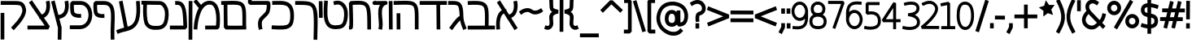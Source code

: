 SplineFontDB: 3.0
FontName: Tnua-Libre
FullName: Tnua-Libre
FamilyName: Tnua-Libre
Weight: Regular
Copyright: Copyright (C) 1999, 2000, 2004 Elad M. Mizrahi \n<elamizrahi@gmail.com>\n\nThis font is free software; you can redistribute it and/or modify\nit under the terms of the GNU General Public License as published by\nthe Free Software Foundation; either version 2 of the License, or\n(at your option) any later version.\n\nThis font is distributed in the hope that it will be useful,\nbut WITHOUT ANY WARRANTY; without even the implied warranty of\nMERCHANTABILITY or FITNESS FOR A PARTICULAR PURPOSE.  See the\nGNU General Public License for more details.\n\nYou should have received a copy of the GNU General Public License\nalong with this font; if not, write to the Free Software\nFoundation, Inc., 675 Mass Ave, Cambridge, MA 02139, USA.\n\nAs a special exception, if you create a document which uses\nthis font, and embed this font or unaltered portions of this font into\nthe document, this font does not by itself cause the resulting\ndocument to be covered by the GNU General Public License.  This\nexception does not however invalidate any other reasons why the\ndocument might be covered by the GNU General Public License.  If you\nmodify this font, you may extend this exception to your version of the\nfont, but you are not obligated to do so. If you do not wish to do so,\ndelete this exception statement from your version.
Version: 
ItalicAngle: 0
UnderlinePosition: 0
UnderlineWidth: 0
Ascent: 819
Descent: 205
LayerCount: 2
Layer: 0 0 "Back"  1
Layer: 1 0 "Fore"  0
XUID: [1021 309 482425844 5307937]
FSType: 8
OS2Version: 0
OS2_WeightWidthSlopeOnly: 0
OS2_UseTypoMetrics: 0
CreationTime: 1305981469
ModificationTime: 1305985170
PfmFamily: 33
TTFWeight: 400
TTFWidth: 5
LineGap: 92
VLineGap: 92
OS2TypoAscent: 0
OS2TypoAOffset: 1
OS2TypoDescent: 0
OS2TypoDOffset: 1
OS2TypoLinegap: 92
OS2WinAscent: 0
OS2WinAOffset: 1
OS2WinDescent: 0
OS2WinDOffset: 1
HheadAscent: 0
HheadAOffset: 1
HheadDescent: 0
HheadDOffset: 1
OS2Vendor: 'PfEd'
MarkAttachClasses: 1
DEI: 91125
LangName: 1033 "" "" "" "" "" "" "" "" "" "" "" "" "" "Copyright (C) 1999, 2000, 2004 Elad M. Mizrahi +AAoA<elamizrahi@gmail.com>+AAoACgAA-This font is free software; you can redistribute it and/or modify+AAoA-it under the terms of the GNU General Public License as published by+AAoA-the Free Software Foundation; either version 2 of the License, or+AAoA(at your option) any later version.+AAoACgAA-This font is distributed in the hope that it will be useful,+AAoA-but WITHOUT ANY WARRANTY; without even the implied warranty of+AAoA-MERCHANTABILITY or FITNESS FOR A PARTICULAR PURPOSE.  See the+AAoA-GNU General Public License for more details.+AAoACgAA-You should have received a copy of the GNU General Public License+AAoA-along with this font; if not, write to the Free Software+AAoA-Foundation, Inc., 675 Mass Ave, Cambridge, MA 02139, USA.+AAoACgAA-As a special exception, if you create a document which uses+AAoA-this font, and embed this font or unaltered portions of this font into+AAoA-the document, this font does not by itself cause the resulting+AAoA-document to be covered by the GNU General Public License.  This+AAoA-exception does not however invalidate any other reasons why the+AAoA-document might be covered by the GNU General Public License.  If you+AAoA-modify this font, you may extend this exception to your version of the+AAoA-font, but you are not obligated to do so. If you do not wish to do so,+AAoA-delete this exception statement from your version." "http://www.gnu.org/licenses/gpl.txt" 
Encoding: iso8859-8
UnicodeInterp: none
NameList: Adobe Glyph List
DisplaySize: -24
AntiAlias: 1
FitToEm: 1
WidthSeparation: 40
WinInfo: 0 50 22
TeXData: 1 0 0 40960 20480 13653 0 1048576 13653 783286 444596 497025 792723 393216 433062 380633 303038 157286 324010 404750 52429 2506097 1059062 262144
BeginChars: 256 69

StartChar: .notdef
Encoding: 0 0 0
Width: 1040
VWidth: 90
Flags: W
LayerCount: 2
Fore
SplineSet
20 0 m 0
 1020 0 l 0
 1020 1024 l 0
 20 1024 l 0
 20 0 l 0
EndSplineSet
Validated: 9
EndChar

StartChar: glyph 1
Encoding: 224 1488 1
Width: 718
VWidth: 90
Flags: W
VStem: 23.4951 116.609<-81.1443 253.068>
LayerCount: 2
Fore
SplineSet
140.104 835.389 m 0
 42.9287 768.496 l 0
 74.5127 718.012 l 0
 199.625 521.121 l 0
 176.681 508.033 151.469 489.384 127.962 461.803 c 0
 58.8838 380.773 5.59473 232.607 23.4951 -29.1621 c 0
 27.1367 -88.4814 l 0
 143.75 -80.9082 l 0
 140.104 -20.3262 l 0
 123.576 221.511 172.929 331.187 215.417 381.026 c 0
 233.653 402.421 250.25 412.504 264.002 418.891 c 0
 353.894 277.532 l 0
 358.751 248.504 l 0
 372.109 251.028 l 0
 567.677 -58.1904 l 0
 600.473 -108.676 l 0
 697.645 -41.7832 l 0
 664.853 8.70117 l 0
 493.58 278.795 l 0
 542.071 299.466 581.223 331.117 610.186 367.143 c 0
 653.12 420.529 674.584 483.173 685.505 541.315 c 0
 707.344 657.601 687.935 762.187 687.935 762.187 c 0
 677 822.768 l 0
 562.815 800.05 l 0
 572.54 740.73 l 0
 572.54 740.73 586.831 653.07 570.106 564.033 c 0
 561.75 519.516 546.369 476.539 520.307 444.133 c 0
 498.635 417.184 470.256 395.68 426.775 383.551 c 0
 344.174 512.286 l 0
 342.962 552.675 l 0
 319.883 551.414 l 0
 171.688 784.906 l 0
 140.104 835.389 l 0
EndSplineSet
Validated: 524841
EndChar

StartChar: glyph 2
Encoding: 225 1489 2
Width: 900
VWidth: 90
Flags: W
HStem: 691.509 123.687<83.165 375.829>
VStem: 561.751 116.61<406.27 580.901>
LayerCount: 2
Fore
SplineSet
183.983 815.195 m 0
 151.049 814.789 115.83 814.115 78.3047 812.671 c 0
 20 810.146 l 0
 24.8604 688.983 l 0
 83.165 691.509 l 0
 231.214 697.207 337.625 696.822 407.482 683.936 c 0
 477.349 671.049 504.272 652.252 525.314 615.781 c 0
 546.35 579.312 559.541 511.612 562.966 406.27 c 0
 565.981 313.688 563.661 187.643 561.751 35.207 c 0
 79.5205 33.9463 l 0
 21.2188 33.9463 l 0
 22.4229 -87.2168 l 0
 80.7314 -87.2168 l 0
 622.486 -85.9531 l 0
 675.936 -85.9531 l 0
 675.936 -84.6924 l 0
 821.695 -84.6924 l 0
 880.004 -84.6924 l 0
 878.781 36.4707 l 0
 820.48 36.4707 l 0
 678.361 36.4707 l 0
 680.31 186.917 682.764 313.16 679.573 411.32 c 0
 675.924 523.669 665.959 608.582 626.128 677.628 c 0
 586.297 746.673 514.952 786.338 426.919 802.576 c 0
 382.894 810.696 333.773 814.092 276.295 815.198 c 0
 247.555 815.751 216.91 815.605 183.983 815.195 c 0
EndSplineSet
Validated: 524841
EndChar

StartChar: glyph 3
Encoding: 226 1490 3
Width: 623
VWidth: 90
Flags: W
HStem: 690.248 121.162<253.22 309.928>
VStem: 381.973 117.825<325.642 567.483>
LayerCount: 2
Fore
SplineSet
78.3018 812.671 m 0
 20 811.41 l 0
 21.2119 690.248 l 0
 79.5195 691.508 l 0
 155.073 692.556 212.925 692.471 253.22 686.46 c 0
 293.512 680.448 313.02 670.41 327.317 654.906 c 0
 354.732 625.168 374.839 532.308 381.973 338.114 c 0
 370.467 333.011 358.795 325.538 346.751 316.658 c 0
 295.347 278.777 222.104 198.972 88.0215 11.2256 c 0
 52.793 -36.7344 l 0
 146.327 -108.676 l 0
 181.553 -60.7139 l 0
 296.703 100.519 361.555 167.691 396.55 198.02 c 0
 409.498 131.104 432.892 54.7754 473.081 -46.8311 c 0
 494.938 -103.626 l 0
 603.049 -56.9287 l 0
 581.182 -1.39551 l 0
 535.854 113.213 514.98 186.333 505.877 249.767 c 0
 502.434 273.716 500.475 296.283 499.798 319.183 c 0
 493.429 535.541 484.945 659.41 411.127 739.469 c 0
 374.222 779.498 324.458 798.271 270.22 806.36 c 0
 215.984 814.451 154.523 813.728 78.3018 812.671 c 0
EndSplineSet
Validated: 524841
EndChar

StartChar: glyph 4
Encoding: 227 1491 4
Width: 898
VWidth: 90
Flags: W
VStem: 553.242 116.617<-78.6786 -24.1152>
LayerCount: 2
Fore
SplineSet
20 812.671 m 0
 20 691.508 l 0
 78.3008 691.508 l 0
 547.174 691.508 l 0
 553.242 -25.375 l 0
 554.465 -85.957 l 0
 671.078 -84.6963 l 0
 669.859 -24.1152 l 0
 663.789 691.506 l 0
 819.266 691.506 l 0
 877.574 691.506 l 0
 877.574 812.67 l 0
 819.266 812.67 l 0
 78.3008 812.67 l 0
 20 812.671 l 0
EndSplineSet
Validated: 524809
EndChar

StartChar: glyph 5
Encoding: 228 1492 5
Width: 825
VWidth: 90
Flags: W
HStem: 690.248 121.162<78.3047 365.871>
VStem: 688.082 116.609<449.182 584.803>
LayerCount: 2
Fore
SplineSet
408.704 818.981 m 0
 320.346 820.143 213.116 815.528 78.3047 812.671 c 0
 20 811.41 l 0
 22.4297 690.248 l 0
 80.7354 691.508 l 0
 261.729 695.346 392.331 700.197 482.799 694.032 c 0
 573.262 687.866 614.938 671.426 638.275 643.548 c 0
 661.623 615.671 678.329 558.151 684.437 449.182 c 0
 690.544 340.212 687.37 186.198 688.082 -24.1133 c 0
 688.082 -84.6943 l 0
 804.691 -84.6943 l 0
 804.691 -24.1133 l 0
 803.979 184.78 807.632 339.188 801.053 456.755 c 0
 794.461 574.32 778.729 659.767 725.734 723.061 c 0
 672.743 786.355 593.188 808.252 491.299 815.196 c 0
 465.826 816.932 438.156 818.596 408.704 818.981 c 0
113.531 425.2 m 0
 113.531 364.619 l 0
 115.965 -25.375 l 0
 115.965 -85.957 l 0
 232.574 -84.6963 l 0
 232.574 -24.1152 l 0
 230.141 364.617 l 0
 228.93 425.198 l 0
 113.531 425.2 l 0
EndSplineSet
Validated: 524841
EndChar

StartChar: glyph 6
Encoding: 229 1493 6
Width: 165
VWidth: 90
Flags: W
VStem: 21.2227 116.605<-8.49098 752.251> 28.5137 116.607<-25.2148 737.89>
LayerCount: 2
Fore
SplineSet
136.617 812.833 m 0x80
 20 811.568 l 0
 21.2227 750.986 l 0x80
 27.293 -25.2148 l 0
 28.5137 -85.7969 l 0
 145.121 -84.5332 l 0x40
 143.906 -23.9512 l 0
 137.828 752.251 l 0
 136.617 812.833 l 0x80
EndSplineSet
Validated: 524809
EndChar

StartChar: glyph 7
Encoding: 230 1494 7
Width: 515
VWidth: 90
Flags: HW
LayerCount: 2
Fore
SplineSet
120.82 825.453 m 0
 63.7305 810.309 l 0
 61.4531 809.707 59.9434 809.335 54.0137 806.523 c 0
 51.0449 805.118 46.8301 804.226 40.6523 798.951 c 0
 37.5625 796.313 29.7344 786.354 29.7158 786.331 c 0
 29.7158 786.301 20.0029 761.11 20 761.088 c 0
 20 761.058 23.6387 729.558 23.6445 729.535 c 0
 23.6445 729.495 35.7695 709.363 35.792 709.342 c 0
 35.792 709.302 43.7832 702.438 46.7246 700.506 c 0
 49.6602 698.576 52.0234 696.389 54.0137 695.458 c 0
 61.9531 691.733 64.7695 692.207 67.373 691.674 c 0
 77.7842 689.531 79.1484 689.369 84.376 689.148 c 0
 94.8438 688.714 109.542 689.119 126.896 689.148 c 0
 161.591 689.219 208.988 689.617 256.863 690.413 c 0
 258.652 690.453 259.932 690.383 261.725 690.413 c 0
 254.395 678.881 242.918 670.006 237.431 657.598 c 0
 205.435 585.27 199.558 502.889 200.99 420.319 c 0
 203.841 255.181 235.054 77.125 217.99 -12.5869 c 0
 207.061 -71.9062 l 0
 321.24 -95.8877 l 0
 332.173 -36.5674 l 0
 358.305 100.854 320.16 274.781 317.596 422.844 c 0
 316.32 496.874 323.408 562.584 343.107 607.112 c 0
 362.804 651.642 389.738 678.406 450.001 692.937 c 0
 452.389 693.514 454.412 693.34 463.363 697.985 c 0
 465.599 699.146 471.84 703.015 471.869 703.033 c 0
 471.869 703.033 485.213 718.16 485.224 718.179 c 0
 485.224 718.179 494.947 754.763 494.947 754.78 c 0
 494.947 754.78 482.808 790.103 482.797 790.119 c 0
 482.797 790.119 472.042 801.511 468.224 804.003 c 0
 464.397 806.495 461.996 808.077 459.718 809.051 c 0
 455.162 810.998 452.035 811.079 450.001 811.575 c 0
 445.932 812.566 444.411 812.635 442.711 812.84 c 0
 435.92 813.661 433.26 813.99 428.134 814.104 c 0
 417.889 814.316 403.148 814.28 385.621 814.104 c 0
 350.564 813.784 302.225 812.372 254.434 811.579 c 0
 206.643 810.786 159.025 810.403 125.674 810.315 c 0
 125.117 810.315 125.008 810.315 124.462 810.315 c 0
 120.82 825.453 l 0
423.28 811.57 m 0
 415.254 809.634 410.229 803.99 402.625 801.474 c 0
 402.625 801.474 408.969 805.399 411.129 806.521 c 0
 419.783 811.017 421.598 811.165 423.28 811.57 c 0
EndSplineSet
Validated: 524841
EndChar

StartChar: glyph 8
Encoding: 231 1495 8
Width: 738
VWidth: 90
Flags: W
HStem: 692.935 119.9<139.039 227.226 371.68 500.937>
VStem: 24.8564 119.04<-68.9087 35.3701 460.972 692.935> 33.3594 115.396<35.3701 98.4756 362.258 648.231> 589.687 116.614<158.404 567.77> 601.838 116.609<-23.9502 256.62>
LayerCount: 2
Fore
SplineSet
414.776 816.619 m 0x90
 326.049 826.002 217.523 820.294 74.6602 812.835 c 0
 20 749.729 l 0
 20 749.729 28.6162 555.437 33.3594 362.258 c 0
 35.7383 265.67 36.7695 169.672 35.793 98.4756 c 0
 35.4023 71.5146 34.415 53.042 33.3594 35.3701 c 0xb0
 22.4297 35.3701 l 0
 24.8564 -85.793 l 0
 83.1621 -84.5293 l 0
 114.582 -83.8643 130.082 -61.4951 135.395 -51.7158 c 0
 140.715 -41.9346 142.5 -36.0195 143.896 -30.2588 c 0xc0
 146.688 -18.7383 147.651 -8.39746 148.756 3.81836 c 0
 150.961 28.249 151.889 58.749 152.398 95.9531 c 0
 153.422 170.361 152.398 268.653 149.969 366.047 c 0
 145.944 529.838 141.055 645.065 139.039 692.935 c 0
 245.391 698.017 343.661 703.086 403.844 696.72 c 0
 477.268 688.955 511.317 671.608 536.238 638.662 c 0
 561.163 605.715 580.084 542.425 589.687 434.198 c 0xb0
 599.291 325.974 599.936 176.914 600.619 -23.9502 c 0
 601.838 -84.5312 l 0
 718.447 -84.5312 l 0x88
 717.229 -23.9502 l 0
 716.549 177.107 716.711 328.215 706.301 445.558 c 0
 695.889 562.899 676.03 650.025 627.344 714.39 c 0
 578.655 778.752 503.495 807.238 414.776 816.619 c 0x90
EndSplineSet
Validated: 524841
EndChar

StartChar: glyph 9
Encoding: 232 1496 9
Width: 802
VWidth: 90
Flags: W
HStem: -85.7949 121.162<273.809 546.459>
VStem: 33.0645 116.609<470.283 756.038 809.046 809.282> 664.7 116.614<194.94 535.985>
LayerCount: 2
Fore
SplineSet
36.709 816.619 m 0
 33.0645 756.038 l 0
 26.5566 648.085 15.2852 509.44 22.1318 376.14 c 0
 28.9805 242.839 52.1152 111.502 129.025 17.6973 c 0
 194.648 -62.3438 295.551 -83.4746 385.324 -85.7949 c 0
 475.1 -88.1182 554.035 -72.5547 605.188 -49.1943 c 0
 653.252 -27.2393 699.232 17.3467 729.084 85.8525 c 0
 758.93 154.358 777.109 246.489 781.314 377.401 c 0
 785.785 516.526 746.053 636.078 673.207 716.912 c 0
 600.359 797.744 491.086 835.138 379.254 805.26 c 0
 322.162 790.114 l 0
 351.312 672.737 l 0
 408.402 687.883 l 0
 482.817 707.765 541.123 687.087 588.178 634.874 c 0
 635.234 582.66 668.338 494.408 664.7 381.188 c 0
 660.805 259.755 643.637 181.521 623.406 135.074 c 0
 603.168 88.6299 583.385 72.998 559.026 61.8721 c 0
 537.739 52.1514 460.182 33.4951 387.754 35.3672 c 0
 315.328 37.2402 248.918 57.8662 217.695 95.9492 c 0
 170.488 153.53 144.997 260.67 138.741 382.45 c 0
 132.481 504.231 143.053 638.662 149.674 748.465 c 0
 153.315 809.046 l 0
 36.709 816.619 l 0
EndSplineSet
Validated: 524841
EndChar

StartChar: glyph 10
Encoding: 233 1497 10
Width: 164
VWidth: 90
Flags: W
VStem: 21.2188 116.61<351.666 748.467>
LayerCount: 2
Fore
SplineSet
136.607 809.046 m 0
 20 806.521 l 0
 21.2188 745.94 l 0
 27.291 342.062 l 0
 27.291 281.48 l 0
 143.9 282.745 l 0
 143.9 343.327 l 0
 137.829 748.467 l 0
 136.607 809.046 l 0
EndSplineSet
Validated: 524809
EndChar

StartChar: glyph 11
Encoding: 235 1499 11
Width: 745
VWidth: 90
Flags: W
HStem: -82.0098 121.163<78.3018 364.265> 690.404 121.164<100.169 389.423>
VStem: 607.912 116.611<150.903 533.167>
LayerCount: 2
Fore
SplineSet
322.464 815.356 m 0
 251.303 818.483 174.971 815.038 96.5273 812.833 c 0
 38.2227 811.568 l 0
 41.8643 690.404 l 0
 100.169 691.669 l 0
 258.905 696.122 393.755 699.615 475.511 663.901 c 0
 516.387 646.046 545.003 621.675 567.826 578.078 c 0
 590.646 534.48 606.205 469.621 607.912 373.614 c 0
 609.666 274.679 602.291 202.797 587.261 155.269 c 0
 572.23 107.739 554.143 84.3311 521.669 65.6572 c 0
 456.722 28.3125 314.288 24.542 84.3799 36.6289 c 0
 26.0752 39.1533 l 0
 20 -82.0098 l 0
 78.3018 -84.5342 l 0
 309.859 -96.708 463.414 -105.986 577.544 -40.3604 c 0
 634.609 -7.54785 677.09 48.0762 699.01 117.404 c 0
 720.938 186.732 726.4 269.212 724.523 374.877 c 0
 722.592 483.472 704.926 569.144 669.859 636.136 c 0
 634.793 703.128 581.242 749.674 520.454 776.23 c 0
 459.662 802.787 393.617 812.23 322.464 815.356 c 0
EndSplineSet
Validated: 524841
EndChar

StartChar: glyph 12
Encoding: 236 1500 12
Width: 747
VWidth: 90
Flags: W
VStem: 610.343 116.608<505.684 692.342>
LayerCount: 2
Fore
SplineSet
23.6484 1162.44 m 0
 22.4297 1101.86 l 0
 20 752.251 l 0
 78.3018 691.67 l 0
 78.3018 691.67 219.294 692.48 362.539 692.934 c 0
 434.167 693.182 506.918 693.11 561.752 692.934 c 0
 581.193 692.894 594.863 693.039 609.128 692.934 c 0
 609.784 680.279 610.779 669.2 610.343 652.545 c 0
 609.021 601.551 600.771 538.177 586.049 499.829 c 0
 574.66 470.167 532.091 425.117 484.013 379.928 c 0
 435.935 334.737 381.8 290.321 356.471 220.901 c 0
 312.314 99.8838 350.396 -37.832 350.396 -37.832 c 0
 363.758 -97.1523 l 0
 477.94 -69.3867 l 0
 464.578 -10.0664 l 0
 464.578 -10.0664 442.927 115.326 465.79 177.989 c 0
 473.973 200.408 514.569 244.826 562.969 290.317 c 0
 611.366 335.809 666.851 383.287 694.155 454.393 c 0
 718.127 516.814 725.39 588.347 726.951 648.76 c 0
 727.73 678.966 726.951 706.136 724.521 728.272 c 0
 723.316 739.341 721.419 749.039 718.446 759.825 c 0
 716.961 765.219 715.661 770.494 711.155 778.758 c 0
 706.664 787.021 699.129 803.337 672.288 810.311 c 0
 660.261 813.437 661.427 812.668 658.929 812.834 c 0
 656.425 813.013 654.444 812.765 651.639 812.834 c 0
 646.03 813.048 638.394 813.968 629.774 814.099 c 0
 612.54 814.347 589.397 814.028 561.749 814.099 c 0
 506.458 814.276 434.285 814.347 362.536 814.099 c 0
 248.973 813.734 178.564 813.091 136.607 812.834 c 0
 139.037 1100.6 l 0
 140.259 1161.18 l 0
 23.6484 1162.44 l 0
EndSplineSet
Validated: 524841
EndChar

StartChar: glyph 13
Encoding: 238 1502 13
Width: 874
VWidth: 90
Flags: W
VStem: 26.0752 116.61<-27.8994 135.814>
LayerCount: 2
Fore
SplineSet
108.671 871.99 m 0
 20 793.738 l 0
 57.6533 747.041 l 0
 186.417 591.8 l 0
 147.584 523.988 119.486 449.432 97.7422 375.979 c 0
 37.96 174.018 29.7168 -21.5898 29.7168 -21.5898 c 0
 26.0752 -82.1709 l 0
 142.686 -87.2197 l 0
 146.33 -27.8994 l 0
 146.33 -27.8994 155.034 156.674 209.492 340.639 c 0
 236.724 432.62 275.417 523.466 326.105 589.275 c 0
 376.787 655.087 434.473 694.724 513.163 700.343 c 0
 590.675 705.878 630.812 677.259 666.218 618.305 c 0
 701.62 559.351 722.751 468.351 731.812 373.453 c 0
 746.095 223.789 733.677 95.3438 726.952 36.4688 c 0
 446.356 36.4688 l 0
 388.048 36.4688 l 0
 388.048 -84.6953 l 0
 446.356 -84.6953 l 0
 779.183 -84.6953 l 0
 837.489 -32.9473 l 0
 837.489 -32.9473 867.247 174.854 847.206 384.812 c 0
 837.185 489.792 816.122 596.905 764.608 682.673 c 0
 713.091 768.44 621.985 829.798 505.88 821.506 c 0
 403.408 814.188 319.689 762.264 256.861 691.508 c 0
 146.33 826.554 l 0
 108.671 871.99 l 0
EndSplineSet
Validated: 524841
EndChar

StartChar: glyph 14
Encoding: 240 1504 14
Width: 584
VWidth: 90
Flags: W
HStem: 691.67 121.163<242.288 331.311>
VStem: 445.142 119.04<36.6299 260.369>
LayerCount: 2
Fore
SplineSet
242.288 812.833 m 0
 183.987 810.309 l 0
 190.062 689.145 l 0
 248.367 691.67 l 0
 298.089 694.059 323.63 681.799 346.751 657.592 c 0
 369.88 633.386 390.596 590.585 405.062 527.594 c 0
 431.103 414.154 437.257 238.757 445.142 36.6299 c 0
 78.3047 36.6299 l 0
 20 36.6299 l 0
 20 -84.5332 l 0
 78.3047 -84.5332 l 0
 505.881 -84.5332 l 0
 564.182 -21.4277 l 0
 554.727 208.606 552.386 405.717 518.023 555.36 c 0
 500.847 630.182 475.256 695.368 429.353 743.416 c 0
 383.45 791.464 316.526 816.403 242.288 812.833 c 0
EndSplineSet
Validated: 524841
EndChar

StartChar: glyph 15
Encoding: 241 1505 15
Width: 898
VWidth: 90
Flags: W
HStem: -87.0576 121.163<326.217 474.299 519.245 629.091> 692.932 119.901<196.13 656.44> 699.239 121.166<194.818 483.403>
VStem: 73.4512 116.606<213.873 697.979>
LayerCount: 2
Fore
SplineSet
22.4297 821.667 m 0xb0
 20 700.504 l 0
 78.3086 699.239 l 0
 79.5234 699.239 l 0xb0
 77.8057 673.492 70.6426 583.388 73.4512 451.864 c 0
 75.041 377.377 80.4219 298.809 91.6699 227.208 c 0
 102.917 155.606 117.703 91.5293 154.835 41.6758 c 0
 217.224 -42.0928 306.858 -73.3467 379.553 -83.2734 c 0
 415.9 -88.2373 448.669 -87.9258 474.299 -87.0576 c 0
 499.932 -86.1934 523.967 -84.7393 519.245 -84.5332 c 0
 556.905 -86.1836 681.394 -85.7051 775.544 17.6982 c 0
 829.031 76.4385 852.839 159.372 866.644 247.403 c 0
 880.448 335.437 882.061 428.083 871.504 502.352 c 0
 860.707 578.309 831.814 652.244 786.475 710.602 c 0
 741.139 768.96 674.928 811.744 596.983 812.833 c 0xd0
 80.7373 820.405 l 0
 22.4297 821.667 l 0xb0
196.13 697.979 m 0
 595.766 692.932 l 0xd0
 633.23 692.41 665.796 671.68 695.368 633.611 c 0
 724.943 595.544 748.146 540.679 756.104 484.682 c 0
 764.301 426.998 763.074 343.01 751.242 267.598 c 0
 739.418 192.185 714.107 124.318 691.723 99.7354 c 0
 634.141 36.4912 548.312 35.5674 524.099 36.6299 c 0
 503.906 37.5146 492.472 34.8457 470.65 34.1055 c 0
 448.828 33.3652 422.869 34.1357 395.342 37.8896 c 0
 340.282 45.4082 284.856 65.5088 247.147 116.141 c 0
 234.229 133.487 215.697 183.436 205.85 246.139 c 0
 195.999 308.843 191.573 383.403 190.058 454.389 c 0
 187.312 583.034 194.74 677.389 196.13 697.979 c 0
EndSplineSet
Validated: 524841
EndChar

StartChar: glyph 16
Encoding: 242 1506 16
Width: 795
VWidth: 90
Flags: W
LayerCount: 2
Fore
SplineSet
221.639 822.768 m 0
 107.46 798.788 l 0
 118.392 739.468 l 0
 269.016 -29.1621 l 0
 205.479 -44.8477 139.133 -62.1494 73.4443 -91.0049 c 0
 20 -113.724 l 0
 64.9463 -226.053 l 0
 119.606 -202.071 l 0
 246.302 -146.414 425.138 -150.426 572.684 -39.2588 c 0
 646.459 16.3242 707.483 103.398 741.526 230.835 c 0
 775.569 358.271 784.851 526.046 764.608 757.138 c 0
 759.748 817.72 l 0
 643.138 806.36 l 0
 649.21 745.778 l 0
 668.665 523.672 656.982 368.779 628.561 262.388 c 0
 600.14 155.994 557.794 99.2168 504.66 59.1865 c 0
 469.555 32.7373 427.754 15.5684 381.979 1.12891 c 0
 232.569 763.448 l 0
 221.639 822.768 l 0
EndSplineSet
Validated: 524841
EndChar

StartChar: glyph 17
Encoding: 244 1508 17
Width: 746
VWidth: 90
Flags: HW
LayerCount: 2
Fore
SplineSet
94.1025 812.833 m 0
 37.0127 757.3 l 0
 37.0127 757.3 30.6572 690.106 30.9404 612.156 c 0
 31.082 573.181 31.8975 531.714 37.0127 492.255 c 0
 42.1279 452.796 49.1025 415.406 69.8086 381.188 c 0
 108.79 316.778 175.606 297.812 226.505 287.792 c 0
 277.403 277.771 321.251 278.957 321.251 278.957 c 0
 379.556 281.48 l 0
 374.698 402.645 l 0
 316.394 400.119 l 0
 316.394 400.119 285.175 399.182 248.368 406.431 c 0
 211.562 413.677 178.288 432.155 169.414 446.818 c 0
 166.194 452.138 157.682 477.341 153.622 508.663 c 0
 149.562 539.983 147.678 577.787 147.55 613.418 c 0
 147.409 655.487 148.45 666.818 149.977 691.67 c 0
 360.12 691.67 l 0
 444.759 691.67 501.282 654.692 543.537 595.749 c 0
 585.794 536.806 609.596 453.383 609.132 368.567 c 0
 608.664 283.752 584.554 199.477 539.895 138.861 c 0
 495.451 78.5459 433.679 39.4268 341.897 36.6309 c 0
 341.44 36.6309 341.14 36.6309 340.679 36.6309 c 0
 78.3086 36.6309 l 0
 20 36.6309 l 0
 20 -84.5332 l 0
 78.3086 -84.5332 l 0
 341.894 -84.5332 l 0
 343.112 -84.5332 l 0
 468.45 -81.2168 568.839 -20.3525 632.21 65.6582 c 0
 695.58 151.67 725.149 259.5 725.741 367.306 c 0
 726.332 475.11 697.862 584.149 637.066 668.951 c 0
 576.275 753.753 479.766 812.833 360.119 812.833 c 0
 94.1025 812.833 l 0
EndSplineSet
Validated: 524841
EndChar

StartChar: glyph 18
Encoding: 246 1510 18
Width: 751
VWidth: 90
Flags: W
LayerCount: 2
Fore
SplineSet
159.689 836.651 m 0
 64.9443 765.973 l 0
 98.9541 716.75 l 0
 386.837 293.94 l 0
 394.127 248.504 l 0
 415.991 252.291 l 0
 562.967 36.4688 l 0
 78.3057 36.4688 l 0
 20 36.4688 l 0
 20 -84.6953 l 0
 78.3057 -84.6953 l 0
 675.935 -84.6953 l 0
 723.308 11.2256 l 0
 537.461 282.582 l 0
 582.17 303.184 618.25 333.175 645.566 367.143 c 0
 688.5 420.529 709.96 483.173 720.878 541.315 c 0
 742.717 657.601 723.308 762.187 723.308 762.187 c 0
 712.376 822.768 l 0
 598.193 800.05 l 0
 607.913 740.73 l 0
 607.913 740.73 622.204 653.07 605.483 564.033 c 0
 597.123 519.516 581.742 476.539 555.681 444.133 c 0
 535.004 418.42 508.367 398.473 468.222 386.074 c 0
 193.705 787.429 l 0
 159.689 836.651 l 0
EndSplineSet
Validated: 524837
EndChar

StartChar: glyph 19
Encoding: 247 1511 19
Width: 841
VWidth: 90
Flags: W
HStem: 691.508 121.163<367.4 638.784>
LayerCount: 2
Fore
SplineSet
22.4287 812.671 m 0
 22.4287 691.508 l 0
 80.7344 691.508 l 0
 367.401 691.508 l 0
 511.775 691.508 594.618 687.603 630.989 672.575 c 0
 649.175 665.062 657.079 657.262 667.431 641.022 c 0
 677.783 624.785 689.312 597.958 700.228 556.461 c 0
 715.993 496.521 687.187 404.253 624.917 305.3 c 0
 562.648 206.346 471.744 104.17 389.267 18.7988 c 0
 347.967 -24.1133 l 0
 430.565 -109.938 l 0
 471.865 -67.0254 l 0
 557.051 21.1494 651.862 128.066 722.092 239.67 c 0
 792.32 351.271 842.798 470.842 811.979 588.015 c 0
 799.601 635.073 786.33 673.837 764.605 707.916 c 0
 742.88 741.994 711.747 769.605 674.718 784.904 c 0
 600.66 815.501 512.124 812.671 367.4 812.671 c 0
 80.7334 812.671 l 0
 22.4287 812.671 l 0
20 437.821 m 0
 20 377.239 l 0
 20 -342.167 l 0
 20 -402.748 l 0
 136.61 -402.748 l 0
 136.61 -342.167 l 0
 136.61 377.239 l 0
 136.61 437.821 l 0
 20 437.821 l 0
EndSplineSet
Validated: 524841
EndChar

StartChar: glyph 20
Encoding: 248 1512 20
Width: 826
VWidth: 90
Flags: W
HStem: 690.404 121.164<484.014 605.351>
VStem: 689.295 116.61<449.342 584.964>
LayerCount: 2
Fore
SplineSet
492.516 815.356 m 0
 390.627 822.302 258.055 816.646 78.3047 812.833 c 0
 20 811.568 l 0
 22.4297 690.404 l 0
 80.7344 691.669 l 0
 261.73 695.505 393.547 700.358 484.014 694.192 c 0
 574.48 688.027 616.152 671.586 639.494 643.709 c 0
 662.836 615.831 679.547 558.312 685.652 449.342 c 0
 691.758 340.372 688.58 186.359 689.295 -23.9521 c 0
 689.295 -84.5342 l 0
 805.905 -84.5342 l 0
 805.905 -23.9521 l 0
 805.193 184.941 808.852 339.349 802.264 456.915 c 0
 795.676 574.481 779.947 659.928 726.953 723.222 c 0
 673.959 786.516 594.404 808.412 492.516 815.356 c 0
EndSplineSet
Validated: 524841
EndChar

StartChar: glyph 21
Encoding: 249 1513 21
Width: 1006
VWidth: 90
Flags: W
HStem: 254.814 122.428<165.76 263.784>
VStem: 20 119.039<44.041 248.72 701.604 810.425> 33.3613 116.607<88.2002 254.814 638.499 700.776> 869.068 116.611<467.336 752.09>
LayerCount: 2
Fore
SplineSet
24.8574 822.768 m 0xb0
 22.4277 701.604 l 0
 33.3613 701.604 l 0
 34.4121 683.933 35.4219 665.46 35.7891 638.499 c 0
 36.7695 567.303 35.7598 470.043 33.3613 373.453 c 0xb0
 28.6133 180.275 20 -12.7549 20 -12.7549 c 0
 74.6602 -75.8604 l 0
 360.562 -90.7939 583.15 -106.353 747.6 4.91602 c 0
 829.824 60.5488 891.699 148.511 929.803 269.961 c 0
 967.908 391.409 984.982 547.533 985.68 752.09 c 0
 985.68 812.671 l 0
 869.068 812.671 l 0
 869.068 752.09 l 0
 868.396 554.723 850.207 410.311 818.051 307.823 c 0
 785.896 205.338 742.814 145.385 684.436 105.885 c 0
 577.018 33.2061 389.174 32.5332 139.039 44.041 c 0xd0
 140.49 78.4824 143.293 157.635 146.326 254.814 c 0
 175.479 257.34 l 0
 388.281 277.251 495.375 409.599 532.598 529.957 c 0
 569.822 650.314 550.818 762.187 550.818 762.187 c 0
 541.1 821.507 l 0
 425.703 801.312 l 0
 435.422 741.991 l 0
 435.422 741.991 447.951 654.199 420.846 566.558 c 0
 393.74 478.917 339.986 394.805 165.76 378.503 c 0
 149.969 377.242 l 0
 152.248 472.455 153.396 567.001 152.398 639.763 c 0
 151.885 676.968 150.957 708.729 148.756 733.159 c 0
 147.654 745.375 146.689 754.455 143.896 765.975 c 0
 142.502 771.734 140.713 778.912 135.395 788.692 c 0
 130.074 798.473 114.584 820.843 83.1621 821.508 c 0
 24.8574 822.768 l 0xb0
EndSplineSet
Validated: 524837
EndChar

StartChar: glyph 22
Encoding: 250 1514 22
Width: 894
VWidth: 90
Flags: HW
LayerCount: 2
Fore
SplineSet
232.57 818.981 m 0
 232.57 813.933 l 0
 202.877 813.203 179.047 813.366 146.326 812.673 c 0
 88.0215 811.412 l 0
 90.4512 690.249 l 0
 148.756 691.51 l 0
 180.939 692.192 203.451 692.094 232.57 692.77 c 0
 231.486 322.045 231.664 131.805 215.564 69.2832 c 0
 211.281 52.6621 207.066 46.6699 205.846 45.3037 c 0
 204.625 43.9365 205.598 43.1328 198.559 41.5166 c 0
 184.445 38.2773 142.52 41.1982 81.9473 42.7812 c 0
 23.6426 44.042 l 0
 20 -77.1211 l 0
 78.3047 -78.3828 l 0
 134.326 -79.8291 177.242 -87.8623 224.068 -77.1211 c 0
 247.482 -71.751 272.182 -58.9375 290.877 -37.9951 c 0
 309.572 -17.0537 321.219 9.34668 328.531 37.7314 c 0
 356.129 144.835 348.908 324.725 349.182 695.296 c 0
 429.984 696.746 500.039 697.575 552.035 694.03 c 0
 642.502 687.865 684.174 671.425 707.516 643.547 c 0
 730.859 615.67 747.568 558.15 753.674 449.181 c 0
 759.781 340.211 756.602 186.197 757.316 -24.1143 c 0
 757.316 -84.6953 l 0
 873.928 -84.6953 l 0
 873.928 -24.1143 l 0
 873.215 184.779 876.869 339.187 870.285 456.754 c 0
 863.697 574.319 847.971 659.766 794.975 723.06 c 0
 741.979 786.354 662.426 808.25 560.537 815.195 c 0
 502.275 819.166 430.592 818.024 349.182 816.455 c 0
 349.182 817.72 l 0
 232.57 818.981 l 0
EndSplineSet
Validated: 524841
EndChar

StartChar: glyph 23
Encoding: 243 1507 23
Width: 712
VWidth: 90
Flags: HW
LayerCount: 2
Fore
SplineSet
83.1729 812.833 m 0
 26.083 757.3 l 0
 26.083 757.3 19.7275 690.106 20.0088 612.156 c 0
 20.1514 573.181 22.1826 531.714 27.2959 492.255 c 0
 32.4111 452.796 38.1709 415.406 58.8779 381.188 c 0
 97.8564 316.778 164.677 297.812 215.573 287.792 c 0
 266.47 277.771 310.319 278.957 310.319 278.957 c 0
 368.624 281.48 l 0
 364.983 402.645 l 0
 306.677 400.119 l 0
 306.677 400.119 274.245 399.182 237.44 406.431 c 0
 200.634 413.677 167.358 432.155 158.485 446.818 c 0
 155.267 452.138 146.753 477.341 142.692 508.663 c 0
 138.634 539.983 136.749 577.787 136.62 613.418 c 0
 136.479 655.487 137.519 666.818 139.05 691.67 c 0
 349.192 691.67 l 0
 439.94 691.67 484.394 667.994 515.604 627.302 c 0
 546.815 586.607 564.647 518.226 571.481 424.101 c 0
 585.146 235.85 551.919 -42.2275 564.194 -348.316 c 0
 566.624 -408.897 l 0
 683.235 -403.85 l 0
 680.806 -343.268 l 0
 669.03 -49.6279 703.38 222.355 688.093 432.936 c 0
 680.45 538.226 661.458 631.644 606.708 703.028 c 0
 551.954 774.414 462.729 812.833 349.19 812.833 c 0
 83.1729 812.833 l 0
EndSplineSet
Validated: 524841
EndChar

StartChar: glyph 24
Encoding: 245 1509 24
Width: 597
VWidth: 90
Flags: HW
LayerCount: 2
Fore
SplineSet
132.967 826.554 m 0
 20 795.001 l 0
 35.7891 735.682 l 0
 235 -30.4238 l 0
 230.141 -348.479 l 0
 228.922 -409.06 l 0
 345.533 -411.584 l 0
 346.752 -351.002 l 0
 351.609 -25.375 l 0
 349.18 -8.96875 l 0
 281.156 254.814 l 0
 298.162 257.339 l 0
 383.225 271.062 448.367 313.757 491.299 367.143 c 0
 534.23 420.529 555.691 483.173 566.609 541.315 c 0
 588.449 657.601 569.039 762.187 569.039 762.187 c 0
 558.105 822.768 l 0
 443.924 800.05 l 0
 453.643 740.73 l 0
 453.643 740.73 467.936 653.07 451.213 564.033 c 0
 442.852 519.516 427.471 476.54 401.41 444.133 c 0
 375.35 411.726 340.293 386.978 279.939 377.239 c 0
 249.572 372.191 l 0
 147.539 767.234 l 0
 132.967 826.554 l 0
EndSplineSet
Validated: 524841
EndChar

StartChar: glyph 25
Encoding: 237 1501 25
Width: 832
VWidth: 90
Flags: W
HStem: 691.508 121.163<38.6506 80.7344 409.918 605.35>
VStem: 689.297 116.609<35.207 324.388> 689.297 112.967<45.8951 584.802>
LayerCount: 2
Fore
SplineSet
409.918 818.981 m 0xa0
 326.373 820.075 223.055 815.459 98.9551 812.671 c 0
 91.3008 812.494 86.1367 812.849 78.3047 812.671 c 0
 20 811.41 l 0
 22.4277 690.248 l 0
 80.7344 691.508 l 0
 88.1953 691.649 92.875 691.331 100.168 691.508 c 0
 101.875 289.451 106.242 -25.375 106.242 -25.375 c 0
 162.119 -84.6943 l 0
 162.119 -84.6943 406.242 -92.0615 753.674 -84.6943 c 0
 805.906 -84.6943 l 0
 805.906 -83.4336 l 0
 811.979 -83.4336 l 0
 809.549 37.7295 l 0
 805.906 37.7295 l 0xc0
 805.977 212.474 808.111 352.398 802.264 456.753 c 0
 795.674 574.319 779.947 659.766 726.951 723.06 c 0
 673.957 786.354 594.402 808.25 492.516 815.194 c 0
 467.045 816.93 439.482 818.594 409.918 818.981 c 0xa0
316.385 696.557 m 0
 383.273 697.477 438.779 697.115 484.014 694.031 c 0
 574.48 687.866 616.152 671.425 639.496 643.547 c 0
 662.838 615.67 679.547 558.15 685.654 449.182 c 0
 691.102 351.959 689.273 212.134 689.297 35.207 c 0
 420.016 30.6855 260.988 35.4541 222.854 36.4668 c 0
 222.26 81.1729 218.35 331.276 216.781 694.029 c 0
 249.174 694.753 288.111 696.165 316.385 696.557 c 0
EndSplineSet
Validated: 524841
EndChar

StartChar: glyph 26
Encoding: 234 1498 26
Width: 747
VWidth: 90
Flags: W
HStem: 691.67 121.163<78.3047 366.906>
VStem: 598.191 116.611<-350.841 -69.2881>
LayerCount: 2
Fore
SplineSet
20 812.833 m 0
 20 691.67 l 0
 78.3047 691.67 l 0
 232.615 691.67 346.385 690.525 422.064 675.262 c 0
 497.744 659.996 530.771 638.675 558.111 585.65 c 0
 612.787 479.604 612.562 202.547 599.41 -348.316 c 0
 598.191 -408.898 l 0
 714.803 -411.423 l 0
 716.021 -350.841 l 0
 729.164 199.582 747.42 473.171 660.145 642.446 c 0
 616.506 727.085 538.859 774.752 443.93 793.9 c 0
 349 813.05 232.617 812.833 78.3066 812.833 c 0
 20 812.833 l 0
EndSplineSet
Validated: 524841
EndChar

StartChar: glyph 27
Encoding: 239 1503 27
Width: 160
VWidth: 90
Flags: W
LayerCount: 2
Fore
SplineSet
23.6426 812.833 m 0
 23.6426 752.251 l 0
 20 -349.578 l 4
 20 -410.16 l 4
 136.609 -410.16 l 4
 136.609 -349.578 l 4
 140.252 752.251 l 0
 140.252 812.833 l 0
 23.6426 812.833 l 0
EndSplineSet
Validated: 524809
EndChar

StartChar: glyph 28
Encoding: 48 48 28
Width: 587
VWidth: 40
Flags: HW
HStem: 703.513 95.9209<200.552 368.077>
VStem: 20 93.5352<171.823 563.554> 473.082 93.5273<176.524 550.375>
LayerCount: 2
Fore
SplineSet
290.879 799.434 m 0
 185.695 803.629 107.504 743.283 68.5898 658.078 c 0
 29.6758 572.869 20 465.155 20 351.383 c 0
 20 234.997 39.9141 129.904 81.9492 48.4736 c 0
 123.984 -32.957 192.895 -92.1592 279.945 -96.6699 c 0
 368.766 -101.272 444.641 -44.2637 492.516 37.1143 c 0
 540.391 118.492 566.609 225.856 566.609 343.81 c 0
 566.609 458.105 553.883 564.436 513.164 649.241 c 0
 472.441 734.048 395.145 795.275 290.879 799.434 c 0
288.449 703.513 m 0
 363.203 700.531 400.949 668.015 430.566 606.33 c 0
 460.188 544.645 473.082 450.325 473.082 343.81 c 0
 473.082 240.948 449.77 149.143 413.562 87.5996 c 0
 377.355 26.0566 333.777 -2.02441 284.805 0.513672 c 0
 234.062 3.14355 196.293 32.4199 164.551 93.9092 c 0
 132.809 155.399 113.535 246.954 113.535 351.383 c 0
 113.535 458.422 125.633 555.144 153.621 616.427 c 0
 181.609 677.711 214.613 706.458 288.449 703.513 c 0
EndSplineSet
Validated: 524841
EndChar

StartChar: glyph 29
Encoding: 57 57 29
Width: 563
VWidth: 40
Flags: HW
HStem: -70.3262 95.9199<58.054 349.633> 194.718 95.9209<206.346 354.663> 699.565 97.1836<206.346 352.976>
VStem: 20 92.3164<394.546 595.736> 447.574 93.5273<395.982 593.398>
LayerCount: 2
Fore
SplineSet
279.945 796.749 m 0
 133.172 796.749 20 657.781 20 495.103 c 0
 20 332.422 133.172 194.718 279.945 194.718 c 0
 344.16 194.718 401.672 220.859 446.359 264.135 c 0
 442.715 208.987 434.582 160.586 418.422 124.039 c 0
 400.305 83.0703 374.332 55.1133 327.32 35.6904 c 0
 280.309 16.2676 208.945 8.27051 105.031 20.5459 c 0
 58.8711 25.5938 l 0
 47.9375 -70.3262 l 0
 95.3086 -75.375 l 0
 208.562 -88.7529 294.867 -81.8779 362.543 -53.9189 c 0
 430.219 -25.96 475.988 24.2998 502.23 83.6504 c 0
 554.723 202.355 540.941 350.239 541.102 493.84 c 0
 541.102 541.8 l 0
 536.242 541.8 l 0
 516.934 683.361 412.34 796.749 279.945 796.749 c 0
279.945 699.565 m 0
 369.316 699.565 447.574 611.771 447.574 495.103 c 0
 447.574 378.433 369.32 290.639 279.945 290.639 c 0
 190.574 290.639 112.316 378.433 112.316 495.103 c 0
 112.316 611.771 190.574 699.565 279.945 699.565 c 0
EndSplineSet
Validated: 524841
EndChar

StartChar: glyph 30
Encoding: 56 56 30
Width: 583
VWidth: 40
Flags: HW
HStem: -76.6377 97.1836<177.337 403.645> 320.93 117.376<197.785 384.277> 699.565 97.1836<207.427 366.622>
VStem: 20 93.5312<81.7989 258.366> 61.3047 93.5352<482.269 646.76> 429.355 93.5234<483.64 641.157> 470.648 92.3164<83.6437 252.368>
LayerCount: 2
Fore
SplineSet
264.156 796.749 m 0xe4
 202.684 791.679 152.348 763.455 118.395 724.808 c 0
 79.5898 680.64 61.3047 624.439 61.3047 570.829 c 0xec
 61.3047 522.747 68.7891 466.598 105.031 419.375 c 0
 114.898 406.519 126.516 395.455 140.258 385.298 c 0
 121.816 375.407 104.984 363.733 90.4531 349.959 c 0
 43.3672 305.312 20 242.539 20 179.572 c 0
 20 122.135 30.3516 57.0879 73.4453 5.39941 c 0
 116.539 -46.2881 188.379 -76.6377 289.66 -76.6377 c 0
 390.656 -76.6377 462.895 -47.5977 507.09 2.87598 c 0
 551.285 53.3486 562.965 119.048 562.965 177.048 c 0xf2
 562.965 240.576 538.891 302.1 491.297 346.172 c 0
 476.094 360.251 458.379 372.598 439.066 382.773 c 0
 453.105 392.663 465.32 404.188 475.508 416.851 c 0
 512.707 463.084 522.879 519.66 522.879 568.305 c 0
 522.879 676.651 437.207 793.225 290.871 796.749 c 0
 281.637 796.961 272.93 797.474 264.156 796.749 c 0xe4
289.664 699.565 m 0
 391.562 697.115 429.355 627.578 429.355 568.305 c 0
 429.355 533.141 421.406 500.517 403.848 478.694 c 0
 386.289 456.872 356.234 438.306 289.668 438.306 c 0
 223.391 438.306 196.238 456.403 179.133 478.694 c 0
 162.023 500.985 154.84 535.102 154.84 570.829 c 0
 154.84 601.027 164.977 634.767 186.422 659.177 c 0
 207.867 683.588 239.438 700.773 289.664 699.565 c 0
288.445 320.93 m 0
 356.008 319.302 401.523 300 429.348 274.231 c 0
 457.176 248.464 470.648 216.04 470.648 177.048 c 0
 470.648 132.527 460.637 94.5254 437.852 68.5059 c 0
 415.07 42.4863 374.254 20.5459 289.66 20.5459 c 0
 205.355 20.5459 166.062 43.1787 143.898 69.7676 c 0
 121.73 96.3564 113.531 134.488 113.531 179.572 c 0xf2
 113.531 219.127 125.785 252.779 152.402 278.018 c 0
 179.02 303.256 221.602 322.539 288.445 320.93 c 0
EndSplineSet
Validated: 524841
EndChar

StartChar: glyph 31
Encoding: 55 55 31
Width: 557
VWidth: 40
Flags: HW
LayerCount: 2
Fore
SplineSet
20 817.104 m 0
 20 719.921 l 0
 66.1602 719.921 l 0
 426.926 719.921 l 0
 173.055 9.34766 l 0
 157.262 -36.0879 l 0
 244.723 -70.165 l 0
 260.512 -24.7295 l 0
 537.461 751.474 l 0
 493.73 817.104 l 0
 66.1602 817.104 l 0
 20 817.104 l 0
EndSplineSet
Validated: 524809
EndChar

StartChar: glyph 32
Encoding: 54 54 32
Width: 564
VWidth: 40
Flags: HW
HStem: -76.6377 97.1836<213.929 360.479> 429.472 97.1826<209.318 357.364> 700.828 95.9209<222.655 505.73>
VStem: 21.5186 94.7461<126.576 321.881> 450.308 93.5312<122.198 325.643>
LayerCount: 2
Fore
SplineSet
388.358 803.059 m 0
 363.312 803.626 340.019 802.364 317.905 800.535 c 0
 273.679 796.876 235.132 789.271 201.296 775.292 c 0
 133.62 747.334 86.6357 695.811 60.3896 636.46 c 0
 7.89746 517.756 21.6787 371.133 21.5186 227.533 c 0
 21.5186 178.311 l 0
 26.3779 178.311 l 0
 46.46 36.2744 155.14 -76.6377 287.538 -76.6377 c 0
 434.312 -76.6377 543.839 63.1543 543.839 225.009 c 0
 543.839 387.688 430.667 526.654 283.894 526.654 c 0
 220.28 526.654 162.249 501.324 117.479 458.501 c 0
 121.194 512.605 129.499 560.076 145.417 596.071 c 0
 163.534 637.039 188.288 664.997 235.304 684.42 c 0
 282.315 703.843 354.894 713.102 458.808 700.828 c 0
 504.964 694.517 l 0
 514.683 791.7 l 0
 468.526 796.749 l 0
 440.214 800.094 413.405 802.492 388.358 803.059 c 0
283.894 429.472 m 0
 373.265 429.472 450.308 341.678 450.308 225.009 c 0
 450.308 107.515 376.909 20.5459 287.538 20.5459 c 0
 198.167 20.5459 116.265 109.166 116.265 225.009 c 0
 116.265 341.678 194.522 429.472 283.894 429.472 c 0
EndSplineSet
Validated: 524841
EndChar

StartChar: glyph 33
Encoding: 53 53 33
Width: 574
VWidth: 40
Flags: HW
LayerCount: 2
Fore
SplineSet
122.027 779.239 m 0
 75.8711 731.279 l 0
 75.8711 423.323 l 0
 134.176 376.625 l 0
 134.176 376.625 218.398 399.751 299.375 386.721 c 0
 339.863 380.207 378.266 365.378 406.27 337.499 c 0
 434.273 309.619 455.402 267.297 459.715 193.617 c 0
 463.922 121.76 445.098 84.3389 415.984 57.3086 c 0
 386.871 30.2783 341.547 14.666 292.086 8.08594 c 0
 193.16 -5.07422 86.8047 19.4443 86.8047 19.4443 c 0
 40.6484 30.8037 l 0
 20 -63.8545 l 0
 64.9414 -75.2148 l 0
 64.9414 -75.2148 183.105 -103.95 304.238 -87.835 c 0
 364.805 -79.7773 428.176 -60.8359 477.938 -14.6328 c 0
 527.703 31.5713 558.762 105.771 553.25 199.928 c 0
 547.844 292.265 516.531 361.236 470.652 406.916 c 0
 424.77 452.595 367.125 474.089 313.957 482.642 c 0
 257.582 491.714 206.578 487.219 168.191 481.379 c 0
 168.191 683.317 l 0
 467.008 683.317 l 0
 513.164 683.317 l 0
 513.164 779.238 l 0
 467.008 779.238 l 0
 122.027 779.239 l 0
EndSplineSet
Validated: 524841
EndChar

StartChar: glyph 34
Encoding: 52 52 34
Width: 630
VWidth: 40
Flags: HW
LayerCount: 2
Fore
SplineSet
384.406 775.453 m 0
 20 217.598 l 0
 58.8711 143.133 l 0
 377.121 143.133 l 0
 377.121 -27.2529 l 0
 377.121 -76.4756 l 0
 469.438 -76.4756 l 0
 469.438 -27.2529 l 0
 469.438 143.133 l 0
 564.184 143.133 l 0
 610.344 143.133 l 0
 610.344 239.054 l 0
 564.184 239.054 l 0
 469.438 239.054 l 0
 469.438 748.949 l 0
 384.406 775.453 l 0
377.117 591.184 m 0
 377.117 239.054 l 0
 147.539 239.054 l 0
 377.117 591.184 l 0
EndSplineSet
Validated: 524809
EndChar

StartChar: glyph 35
Encoding: 51 51 35
Width: 601
VWidth: 40
Flags: W
HStem: 334.975 97.1826<205.848 324.175> 703.513 97.1826<144.035 418.487>
VStem: 487.656 93.5312<69.9571 224.527>
LayerCount: 2
Fore
SplineSet
313.961 800.695 m 0
 209.645 802.53 113.535 772.93 113.535 772.93 c 0
 68.5898 760.309 l 0
 92.8828 666.912 l 0
 137.828 679.532 l 0
 137.828 679.532 226.391 705.031 312.742 703.513 c 0
 355.918 702.755 397.477 694.134 424.492 678.271 c 0
 451.508 662.406 466.727 643.6 470.652 600.02 c 0
 474.734 554.699 463.102 529.28 442.715 506.623 c 0
 422.328 483.965 389.68 466.645 354.043 454.876 c 0
 283.34 431.526 208.297 432.141 207.066 432.157 c 0
 207.055 432.157 205.848 432.157 205.848 432.157 c 0
 204.629 384.197 l 0
 202.199 334.975 l 0
 202.199 334.975 203.402 334.975 203.418 334.975 c 0
 204.59 334.935 279.395 331.279 352.824 303.422 c 0
 389.828 289.386 425.992 269.268 450 244.102 c 0
 474.008 218.936 487.457 191.062 487.656 148.181 c 0
 487.832 104.131 475.422 77.7422 453.645 56.0469 c 0
 431.867 34.3496 398.18 17.6191 356.469 8.08594 c 0
 273.043 -10.9795 162.34 -0.270508 88.0195 19.4443 c 0
 43.0781 30.8037 l 0
 20 -62.5928 l 0
 64.9453 -75.2139 l 0
 152.105 -98.3359 270.266 -110.718 375.906 -86.5723 c 0
 428.727 -74.501 479.188 -52.0625 518.023 -13.3701 c 0
 556.863 25.3213 581.492 81.5449 581.188 148.181 c 0
 580.867 215.987 553.527 272.492 515.594 312.256 c 0
 486.867 342.372 452.938 361.668 418.418 377.887 c 0
 451.738 392.528 483.992 411.271 510.734 440.992 c 0
 547.031 481.333 570.426 540.77 564.18 610.117 c 0
 557.777 681.202 519.004 734.438 470.648 762.833 c 0
 422.289 791.227 366.109 799.779 313.961 800.695 c 0
EndSplineSet
Validated: 524841
EndChar

StartChar: glyph 36
Encoding: 50 50 36
Width: 616
VWidth: 40
Flags: W
HStem: 660.602 95.9209<78.3292 129.573>
LayerCount: 2
Fore
SplineSet
311.535 814.58 m 0
 285.336 816.742 259.613 814.619 236.223 810.795 c 0
 189.441 803.166 148.719 787.472 119.613 774.193 c 0
 105.059 767.555 93.6367 762.157 85.6016 757.785 c 0
 84.4883 757.181 84.1406 757.061 83.1719 756.522 c 0
 49.1602 756.522 l 0
 49.1602 708.562 l 0
 49.1602 708.562 78.3047 663.129 78.3125 663.126 c 0
 78.3125 663.126 101.375 660.602 101.391 660.602 c 0
 101.402 660.602 107.082 661.395 108.68 661.864 c 0
 110.277 662.333 111.488 662.807 112.32 663.129 c 0
 115.68 664.415 116.305 665.208 117.18 665.653 c 0
 118.93 666.543 119.723 666.306 120.82 666.918 c 0
 123.023 668.139 125.934 670.122 129.324 671.966 c 0
 136.102 675.653 145.195 680.345 157.262 685.85 c 0
 181.395 696.858 215.125 709.062 250.793 714.879 c 0
 322.129 726.512 395.609 719.741 454.863 618.957 c 0
 478.207 579.251 472.059 528.71 440.285 462.455 c 0
 408.516 396.199 351.012 321.479 288.449 254.205 c 0
 163.32 119.656 20 11.8779 20 11.8779 c 0
 47.9375 -75.208 l 0
 549.605 -76.4727 l 0
 595.762 -76.4727 l 0
 595.762 20.7119 l 0
 549.605 20.7119 l 0
 181.555 21.9756 l 0
 233.199 66.3965 295.711 121.977 356.469 187.312 c 0
 422.75 258.586 485.012 338.036 524.098 419.543 c 0
 563.184 501.049 579.219 592.213 533.816 669.441 c 0
 475.137 769.257 390.121 808.095 311.535 814.58 c 0
EndSplineSet
Validated: 524841
EndChar

StartChar: glyph 37
Encoding: 49 49 37
Width: 506
VWidth: 40
Flags: W
LayerCount: 2
Fore
SplineSet
270.227 789.176 m 0
 66.1562 748.788 l 0
 20 738.69 l 0
 37.0078 644.031 l 0
 83.1641 652.867 l 0
 232.57 681.896 l 0
 232.57 20.5459 l 0
 94.0938 20.5459 l 0
 47.9336 20.5459 l 0
 47.9336 -76.6377 l 0
 94.0938 -76.6377 l 0
 440.281 -76.6377 l 0
 486.438 -76.6377 l 0
 486.438 20.5459 l 0
 440.281 20.5459 l 0
 324.887 20.5459 l 0
 324.887 741.216 l 0
 270.227 789.176 l 0
EndSplineSet
Validated: 524809
EndChar

StartChar: glyph 38
Encoding: 59 59 38
Width: 244
VWidth: -70
Flags: HW
LayerCount: 2
Fore
SplineSet
107.459 578.207 m 0
 107.459 517.625 l 0
 107.459 472.188 l 0
 107.459 411.606 l 0
 224.068 411.606 l 0
 224.068 472.188 l 0
 224.068 517.625 l 0
 224.068 578.207 l 0
 107.459 578.207 l 0
107.459 112.483 m 0
 107.459 51.9023 l 0
 107.459 -1.10645 l 0
 46.7246 -122.27 l 0
 20 -175.278 l 0
 123.248 -232.073 l 0
 149.973 -177.803 l 0
 217.994 -42.7559 l 0
 224.068 -14.9893 l 0
 224.068 51.9023 l 0
 224.068 112.483 l 0
 107.459 112.483 l 0
EndSplineSet
Validated: 524809
EndChar

StartChar: glyph 39
Encoding: 126 126 39
Width: 803
VWidth: 90
Flags: HW
LayerCount: 2
Fore
SplineSet
306.668 588.176 m 0
 262.85 590.931 220.957 583.145 186.412 571.769 c 0
 117.324 549.016 67.373 511.187 67.373 511.187 c 0
 20 475.847 l 0
 86.8086 377.401 l 0
 135.396 412.74 l 0
 135.396 412.74 171.92 439.278 221.641 455.653 c 0
 271.361 472.026 323.49 476.42 368.617 441.77 c 0
 451.666 378.006 548.133 382.729 616.416 401.383 c 0
 684.697 420.036 734.242 454.392 734.242 454.392 c 0
 782.83 487.206 l 0
 719.666 588.176 l 0
 671.078 555.36 l 0
 671.078 555.36 634.857 532.093 586.051 518.759 c 0
 537.24 505.426 484.256 503.328 437.857 538.953 c 0
 395.697 571.323 350.49 585.42 306.668 588.176 c 0
EndSplineSet
Validated: 524841
EndChar

StartChar: glyph 40
Encoding: 46 46 40
Width: 157
VWidth: -70
Flags: HW
LayerCount: 2
Fore
SplineSet
20 111.384 m 0
 20 50.8018 l 0
 20 5.36523 l 0
 20 -55.2158 l 0
 136.611 -55.2158 l 0
 136.611 5.36523 l 0
 136.611 50.8018 l 0
 136.611 111.384 l 0
 20 111.384 l 0
EndSplineSet
Validated: 524809
EndChar

StartChar: glyph 41
Encoding: 63 63 41
Width: 542
VWidth: -70
Flags: W
VStem: 199.775 116.611<174.833 224.812 296.754 354.819>
LayerCount: 2
Fore
SplineSet
273.871 845.775 m 0
 253.178 846.653 231.674 844.61 209.492 840.727 c 0
 165.129 832.962 118.895 815.154 71.0176 786.455 c 0
 20 756.165 l 0
 78.3047 651.408 l 0
 129.322 681.699 l 0
 204.598 726.821 261.285 730.247 303.023 718.301 c 0
 344.764 706.355 374 676.962 390.48 641.312 c 0
 406.961 605.663 408.463 565.518 395.338 535.295 c 0
 382.215 505.07 357.197 479.708 298.162 469.664 c 0
 283.586 464.615 l 0
 248.832 448.365 228.029 417.382 216.777 388.888 c 0
 205.529 360.395 201.793 331.569 199.771 305.589 c 0
 195.729 253.627 202.201 208.405 202.201 208.405 c 0
 209.488 149.087 l 0
 324.883 165.492 l 0
 317.596 224.812 l 0
 317.596 224.812 313.553 260.363 316.377 296.754 c 0
 317.795 314.948 320.67 332.79 324.881 343.451 c 0
 329.092 354.114 331.354 354.998 330.955 354.812 c 0
 330.955 356.071 l 0
 412.031 374.769 474.855 423.035 502.227 486.07 c 0
 531.453 553.381 526.049 629.655 496.154 694.319 c 0
 466.258 758.982 409.146 813.994 333.385 835.677 c 0
 314.443 841.098 294.559 844.896 273.871 845.775 c 0
199.775 111.223 m 0
 199.775 50.6406 l 0
 199.775 5.20508 l 0
 199.775 -55.377 l 0
 316.387 -55.377 l 0
 316.387 5.20508 l 0
 316.387 50.6406 l 0
 316.387 111.223 l 0
 199.775 111.223 l 0
EndSplineSet
Validated: 524841
EndChar

StartChar: glyph 42
Encoding: 60 60 42
Width: 738
VWidth: -70
Flags: HW
LayerCount: 2
Fore
SplineSet
677.148 646.521 m 0
 622.488 625.065 l 0
 20 385.264 l 0
 20 271.674 l 0
 617.631 31.8711 l 0
 672.291 10.4141 l 0
 714.807 124.005 l 0
 660.145 145.462 l 0
 204.635 328.468 l 0
 665.004 511.476 l 0
 718.449 532.932 l 0
 677.148 646.521 l 0
EndSplineSet
Validated: 524809
EndChar

StartChar: glyph 43
Encoding: 62 62 43
Width: 738
VWidth: -70
Flags: HW
LayerCount: 2
Fore
SplineSet
61.2988 646.521 m 0
 20 532.932 l 0
 74.6602 511.476 l 0
 535.029 328.468 l 0
 79.5195 145.462 l 0
 24.8574 124.005 l 0
 66.1582 10.4141 l 0
 120.818 31.8701 l 0
 718.447 271.674 l 0
 718.447 385.264 l 0
 115.959 625.065 l 0
 61.2988 646.521 l 0
EndSplineSet
Validated: 524809
EndChar

StartChar: glyph 44
Encoding: 58 58 44
Width: 161
VWidth: -70
Flags: HW
LayerCount: 2
Fore
SplineSet
20 578.207 m 0
 20 517.625 l 0
 20 472.188 l 0
 20 411.606 l 0
 136.609 411.606 l 0
 136.609 472.188 l 0
 136.609 517.625 l 0
 136.609 578.207 l 0
 20 578.207 l 0
24.8594 111.223 m 0
 24.8594 50.6406 l 0
 24.8594 5.20508 l 0
 24.8594 -55.377 l 0
 141.469 -55.377 l 0
 141.469 5.20508 l 0
 141.469 50.6406 l 0
 141.469 111.223 l 0
 24.8594 111.223 l 0
EndSplineSet
Validated: 524809
EndChar

StartChar: glyph 45
Encoding: 44 44 45
Width: 244
VWidth: -70
Flags: HW
LayerCount: 2
Fore
SplineSet
107.457 112.646 m 0
 107.457 52.0635 l 0
 107.457 -0.944336 l 0
 46.7227 -122.108 l 0
 20 -175.117 l 0
 123.25 -231.912 l 0
 149.973 -177.642 l 0
 217.994 -42.5947 l 0
 224.068 -14.8281 l 0
 224.068 52.0635 l 0
 224.068 112.646 l 0
 107.457 112.646 l 0
EndSplineSet
Validated: 524809
EndChar

StartChar: glyph 46
Encoding: 124 124 46
Width: 159
VWidth: 90
Flags: HW
LayerCount: 2
Fore
SplineSet
22.4297 1023.61 m 0
 22.4297 963.024 l 0
 20 -98.416 l 0
 20 -158.999 l 0
 136.611 -158.999 l 0
 136.611 -98.416 l 0
 139.041 963.024 l 0
 139.041 1023.61 l 0
 22.4297 1023.61 l 0
EndSplineSet
Validated: 524809
EndChar

StartChar: glyph 47
Encoding: 123 123 47
Width: 488
VWidth: 90
Flags: HW
LayerCount: 2
Fore
SplineSet
321.244 1032.44 m 0
 281.582 1024.6 228.363 993.814 205.848 931.472 c 0
 183.141 868.598 185.193 795.727 183.982 725.746 c 0
 183.377 690.757 182.637 657.244 180.338 631.088 c 0
 178.037 604.931 172.793 585.172 173.051 585.65 c 0
 175.408 590.05 137.953 562.755 97.7402 551.574 c 0
 57.5254 540.394 20 536.429 20 536.429 c 0
 20 415.266 l 0
 20 415.266 51.6973 412.461 89.2363 400.119 c 0
 126.775 387.779 165.617 365.357 180.338 343.324 c 0
 188.324 331.37 191.338 274.111 185.197 205.754 c 0
 179.057 137.396 163.932 56.624 211.922 -13.8545 c 0
 249.404 -68.9043 302.135 -92.917 341.893 -97.1543 c 0
 381.652 -101.393 413.561 -88.3193 413.561 -88.3193 c 0
 468.223 -65.6025 l 0
 425.707 46.7266 l 0
 371.047 25.2705 l 0
 371.047 25.2705 366.225 22.7109 354.041 24.0068 c 0
 341.857 25.3057 327.51 27.998 307.883 56.8213 c 0
 298.762 70.2188 295.697 126.365 301.811 194.392 c 0
 307.922 262.421 323.379 341.016 276.301 411.477 c 0
 259.139 437.165 236.707 454.252 214.352 469.534 c 0
 237.014 482.577 258.236 498.438 273.871 527.592 c 0
 290.561 558.705 294.072 588.253 296.949 620.988 c 0
 299.828 653.725 299.982 688.01 300.594 723.22 c 0
 301.811 793.641 306.355 867.515 313.955 888.558 c 0
 321.748 910.132 329.281 911.067 343.107 913.801 c 0
 356.934 916.533 369.832 913.801 369.832 913.801 c 0
 426.922 901.18 l 0
 451.217 1019.82 l 0
 394.125 1032.44 l 0
 394.125 1032.44 360.904 1040.28 321.244 1032.44 c 0
EndSplineSet
Validated: 524837
EndChar

StartChar: glyph 48
Encoding: 125 125 48
Width: 487
VWidth: 90
Flags: HW
LayerCount: 2
Fore
SplineSet
92.8809 1032.44 m 0
 35.7891 1019.82 l 0
 61.2969 901.182 l 0
 118.389 913.803 l 0
 118.389 913.803 130.07 916.535 143.898 913.803 c 0
 157.725 911.068 165.26 910.135 173.051 888.56 c 0
 180.65 867.517 185.193 793.643 186.412 723.223 c 0
 187.02 688.013 188.393 653.727 191.271 620.99 c 0
 194.15 588.255 196.447 558.708 213.135 527.594 c 0
 228.619 498.719 250.244 482.563 272.656 469.537 c 0
 250.34 454.265 229.055 437.125 211.922 411.479 c 0
 164.846 341.018 180.301 262.422 186.412 194.395 c 0
 192.523 126.367 189.461 70.2207 180.34 56.8232 c 0
 160.711 27.998 146.363 25.3076 134.182 24.0088 c 0
 122 22.71 117.176 25.2686 117.176 25.2686 c 0
 62.5137 46.7246 l 0
 20 -65.6035 l 0
 73.4453 -88.3213 l 0
 73.4453 -88.3213 106.568 -101.394 146.328 -97.1562 c 0
 186.088 -92.9189 237.602 -68.9062 275.086 -13.8564 c 0
 323.074 56.6221 307.949 137.394 301.809 205.752 c 0
 295.666 274.109 298.678 331.368 306.668 343.322 c 0
 321.389 365.356 360.23 387.777 397.77 400.117 c 0
 435.307 412.459 467.006 415.264 467.006 415.264 c 0
 467.006 536.428 l 0
 467.006 536.428 430.693 540.393 390.48 551.572 c 0
 350.268 562.753 312.811 590.048 315.17 585.649 c 0
 315.418 585.168 308.969 604.929 306.668 631.086 c 0
 304.365 657.244 303.631 690.755 303.023 725.744 c 0
 301.812 795.725 305.08 868.596 282.373 931.471 c 0
 259.857 993.812 205.424 1024.6 165.762 1032.44 c 0
 126.1 1040.28 92.8809 1032.44 92.8809 1032.44 c 0
EndSplineSet
Validated: 524837
EndChar

StartChar: glyph 49
Encoding: 92 92 49
Width: 452
VWidth: -70
Flags: W
LayerCount: 2
Fore
SplineSet
131.752 840.888 m 0
 20 804.287 l 0
 38.2207 746.229 l 0
 303.023 -117.061 l 0
 320.029 -173.854 l 0
 431.781 -137.253 l 0
 413.561 -79.1963 l 0
 148.758 784.093 l 0
 131.752 840.888 l 0
EndSplineSet
Validated: 524809
EndChar

StartChar: glyph 50
Encoding: 91 91 50
Width: 285
VWidth: -70
Flags: HW
VStem: 20 245.367
LayerCount: 2
Fore
SplineSet
78.3047 871.179 m 0
 20 810.597 l 0
 20 -151.137 l 0
 78.3047 -211.719 l 0
 207.062 -211.719 l 0
 265.367 -211.719 l 0
 265.367 -90.5557 l 0
 207.062 -90.5557 l 0
 136.611 -90.5557 l 0
 136.611 750.016 l 0
 199.773 750.016 l 0
 258.08 750.016 l 0
 258.08 871.179 l 0
 199.773 871.179 l 0
 78.3047 871.179 l 0
EndSplineSet
Validated: 524809
EndChar

StartChar: glyph 51
Encoding: 93 93 51
Width: 285
VWidth: -70
Flags: HW
VStem: 20 245.369
LayerCount: 2
Fore
SplineSet
27.2871 871.179 m 0
 27.2871 750.016 l 0
 85.5918 750.016 l 0
 148.756 750.016 l 0
 148.756 -90.5557 l 0
 78.3047 -90.5557 l 0
 20 -90.5557 l 0
 20 -211.719 l 0
 78.3047 -211.719 l 0
 207.062 -211.719 l 0
 265.369 -151.137 l 0
 265.369 810.597 l 0
 207.062 871.179 l 0
 85.5938 871.179 l 0
 27.2871 871.179 l 0
EndSplineSet
Validated: 524809
EndChar

StartChar: glyph 52
Encoding: 39 39 52
Width: 157
VWidth: -70
Flags: HW
VStem: 20 116.609
LayerCount: 2
Fore
SplineSet
20 838.363 m 0
 20 777.782 l 0
 20 551.862 l 0
 20 491.281 l 0
 136.609 491.281 l 0
 136.609 551.862 l 0
 136.609 777.782 l 0
 136.609 838.363 l 0
 20 838.363 l 0
EndSplineSet
Validated: 524809
EndChar

StartChar: glyph 53
Encoding: 47 47 53
Width: 461
VWidth: -70
Flags: HW
LayerCount: 2
Fore
SplineSet
330.957 853.51 m 0
 312.738 796.714 l 0
 38.2188 -79.1963 l 0
 20 -137.253 l 0
 130.535 -173.854 l 0
 148.758 -117.061 l 0
 423.277 758.851 l 0
 441.496 816.907 l 0
 330.957 853.51 l 0
EndSplineSet
Validated: 524809
EndChar

StartChar: glyph 54
Encoding: 43 43 54
Width: 759
VWidth: -70
Flags: HW
LayerCount: 2
Fore
SplineSet
321.242 699.369 m 0
 321.242 638.788 l 0
 321.242 386.363 l 0
 78.3047 386.363 l 0
 20 386.363 l 0
 20 265.2 l 0
 78.3047 265.2 l 0
 321.242 265.2 l 0
 321.242 12.7764 l 0
 321.242 -47.8047 l 0
 437.852 -47.8047 l 0
 437.852 12.7764 l 0
 437.852 265.2 l 0
 680.789 265.2 l 0
 739.094 265.2 l 0
 739.094 386.363 l 0
 680.789 386.363 l 0
 437.852 386.363 l 0
 437.852 638.788 l 0
 437.852 699.369 l 0
 321.242 699.369 l 0
EndSplineSet
Validated: 524809
EndChar

StartChar: glyph 55
Encoding: 95 95 55
Width: 633
VWidth: -70
Flags: HW
HStem: -335.405 121.163
LayerCount: 2
Fore
SplineSet
20 -214.242 m 0
 20 -335.405 l 0
 78.3047 -335.405 l 0
 554.465 -335.405 l 0
 612.77 -335.405 l 0
 612.77 -214.242 l 0
 554.465 -214.242 l 0
 78.3047 -214.242 l 0
 20 -214.242 l 0
EndSplineSet
Validated: 524801
EndChar

StartChar: glyph 56
Encoding: 41 41 56
Width: 324
VWidth: -70
Flags: HW
LayerCount: 2
Fore
SplineSet
126.895 876.228 m 0
 23.6445 820.694 l 0
 50.3672 766.424 l 0
 165.324 537.682 196.238 385.982 185.199 260.313 c 0
 174.16 134.645 119.82 27.1221 47.9375 -108.225 c 0
 20 -161.233 l 0
 122.035 -219.291 l 0
 149.973 -166.282 l 0
 222.199 -30.29 288.191 93.9453 301.809 248.955 c 0
 315.426 403.964 274.555 582.571 153.617 823.219 c 0
 126.895 876.228 l 0
EndSplineSet
Validated: 524841
EndChar

StartChar: glyph 57
Encoding: 40 40 57
Width: 323
VWidth: -70
Flags: HW
LayerCount: 2
Fore
SplineSet
196.254 876.228 m 0
 169.531 823.219 l 0
 48.5938 582.571 8.9375 403.964 22.5547 248.954 c 0
 36.1719 93.9453 100.953 -30.29 173.176 -166.282 c 0
 201.113 -219.291 l 0
 303.148 -161.233 l 0
 275.211 -108.225 l 0
 203.328 27.1211 148.992 134.645 137.949 260.313 c 0
 126.91 385.982 157.824 537.682 272.781 766.424 c 0
 299.504 820.694 l 0
 196.254 876.228 l 0
EndSplineSet
Validated: 524841
EndChar

StartChar: glyph 58
Encoding: 42 42 58
Width: 536
VWidth: -70
Flags: W
LayerCount: 2
Fore
SplineSet
467.523 372.173 m 0
 301.461 430.683 l 0
 160.934 321.719 l 0
 163.164 503.896 l 0
 20 609.093 l 0
 187.445 663.175 l 0
 239.492 837.155 l 0
 340.742 688.401 l 0
 516.07 690.731 l 0
 411.199 544.716 l 0
 467.523 372.173 l 0
EndSplineSet
Validated: 524801
EndChar

StartChar: glyph 59
Encoding: 38 38 59
Width: 797
VWidth: -70
Flags: HW
LayerCount: 2
Fore
SplineSet
353.461 858.396 m 0
 345.902 858.29 337.82 857.926 330.383 857.136 c 0
 270.887 850.812 216.117 822.945 178.547 776.359 c 0
 140.973 729.775 121.992 664.622 131.176 595.877 c 0
 135.281 565.142 145.41 533.84 160.328 502.48 c 0
 76.4844 417.126 31.2344 329.959 21.8516 246.271 c 0
 11.918 157.66 42.8281 77.2578 93.5195 20.3506 c 0
 194.898 -93.4619 375.801 -130.538 500.441 -23.8223 c 0
 523.906 -3.73145 549.043 16.7578 574.539 39.2832 c 0
 636.488 -26.3477 l 0
 677.789 -69.2598 l 0
 760.387 16.5645 l 0
 719.086 59.4775 l 0
 657.137 123.845 l 0
 702.508 179.171 742.031 248.139 764.031 343.454 c 0
 777.395 401.512 l 0
 664.426 430.54 l 0
 649.852 371.221 l 0
 633.359 299.764 607.676 250.397 575.754 209.67 c 0
 324.312 470.928 l 0
 272.699 526.684 251.578 576.07 246.57 613.547 c 0
 241.566 651.024 251.395 676.979 268.434 698.108 c 0
 302.52 740.368 372.676 759.087 444.566 706.943 c 0
 493.156 672.867 l 0
 559.965 772.574 l 0
 511.379 806.65 l 0
 461.164 843.073 406.383 859.159 353.461 858.396 c 0
227.133 402.771 m 0
 231.645 397.531 235.66 391.587 240.492 386.363 c 0
 241.711 386.363 l 0
 491.938 125.105 l 0
 471.23 107.615 449.055 90.2783 426.344 70.835 c 0
 357.391 11.7988 241.426 33.1582 179.762 102.388 c 0
 148.93 137.003 131.328 179.566 137.246 232.386 c 0
 142.461 278.896 167.062 337.429 227.133 402.771 c 0
EndSplineSet
Validated: 524841
EndChar

StartChar: glyph 60
Encoding: 94 94 60
Width: 751
VWidth: -70
Flags: HW
LayerCount: 2
Fore
SplineSet
406.273 835.84 m 0
 327.32 834.575 l 0
 62.5156 569.53 l 0
 20 526.619 l 0
 101.383 439.533 l 0
 142.684 481.182 l 0
 368.617 707.102 l 0
 609.125 481.182 l 0
 651.641 440.795 l 0
 730.598 530.404 l 0
 686.867 570.793 l 0
 406.273 835.84 l 0
EndSplineSet
Validated: 524809
EndChar

StartChar: glyph 61
Encoding: 37 37 61
Width: 1046
VWidth: -70
Flags: HW
LayerCount: 2
Fore
SplineSet
739.098 860.921 m 0
 708.73 809.174 l 0
 259.293 29.1846 l 0
 230.141 -22.5625 l 0
 329.746 -85.668 l 0
 360.113 -33.9209 l 0
 809.551 746.067 l 0
 838.703 797.814 l 0
 739.098 860.921 l 0
238.645 825.582 m 0
 118.578 825.582 20 723.15 20 598.399 c 0
 20 473.648 118.578 371.219 238.645 371.219 c 0
 358.707 371.219 457.289 473.648 457.289 598.399 c 0
 457.289 723.15 358.711 825.582 238.645 825.582 c 0
238.645 704.419 m 0
 295.688 704.419 340.676 657.67 340.676 598.399 c 0
 340.676 539.13 295.688 492.383 238.645 492.383 c 0
 181.598 492.383 136.609 539.13 136.609 598.399 c 0
 136.609 657.67 181.598 704.419 238.645 704.419 c 0
807.121 401.51 m 0
 687.059 401.51 588.477 299.08 588.477 174.328 c 0
 588.477 49.5771 687.059 -52.8535 807.121 -52.8535 c 0
 927.184 -52.8535 1025.77 49.5771 1025.77 174.328 c 0
 1025.77 299.08 927.184 401.51 807.121 401.51 c 0
807.121 280.346 m 0
 864.164 280.346 909.156 233.599 909.156 174.328 c 0
 909.156 115.059 864.168 68.3105 807.121 68.3105 c 0
 750.078 68.3105 705.086 115.059 705.086 174.328 c 0
 705.086 233.599 750.078 280.346 807.121 280.346 c 0
EndSplineSet
Validated: 524809
EndChar

StartChar: glyph 62
Encoding: 36 36 62
Width: 613
VWidth: -70
Flags: HW
HStem: -49.0664 122.425<131.026 236.215 352.824 414.973> 623.642 122.426<172.812 236.211 352.824 439.972>
VStem: 29.7148 116.609<466.181 595.995> 454.859 116.609<111.633 258.218>
LayerCount: 2
Fore
SplineSet
236.211 860.921 m 0
 236.211 800.339 l 0
 236.211 746.067 l 0
 198.383 742.807 160.34 734.438 125.676 714.515 c 0
 69.5977 682.285 28.6055 613.265 29.7148 528.983 c 0
 30.8203 444.798 75.1133 379.477 129.32 348.501 c 0
 164.004 328.682 200.371 318.819 236.215 311.899 c 0
 236.215 73.3584 l 0
 168.621 82.4541 111.102 101.126 111.102 101.126 c 0
 56.4414 120.058 l 0
 20 3.94141 l 0
 75.875 -14.9893 l 0
 75.875 -14.9893 147.027 -39.6406 236.215 -49.0664 c 0
 236.215 -158.871 l 0
 236.215 -219.452 l 0
 352.824 -219.452 l 0
 352.824 -158.871 l 0
 352.824 -49.0664 l 0
 395.875 -44.291 439.062 -33.3701 477.938 -7.41602 c 0
 532.238 28.835 570.031 97.1963 571.469 183.163 c 0
 572.906 269.313 534.051 337.777 480.367 371.219 c 0
 439.332 396.78 395.305 407.775 352.824 415.394 c 0
 352.824 619.856 l 0
 430.5 608.033 499.801 584.517 499.801 584.517 c 0
 554.461 564.323 l 0
 593.332 677.913 l 0
 537.457 698.107 l 0
 537.457 698.107 452.855 730.628 352.824 743.544 c 0
 352.824 800.339 l 0
 352.824 860.921 l 0
 236.211 860.921 l 0
232.57 623.642 m 0
 233.723 623.818 235.043 623.501 236.211 623.642 c 0
 236.211 436.849 l 0
 215.77 441.833 197.676 447.387 185.195 454.519 c 0
 158.621 469.704 146.992 480.638 146.324 531.508 c 0
 145.652 582.282 158.551 594.578 182.766 608.496 c 0
 194.875 615.455 212.461 620.631 232.57 623.642 c 0
352.824 290.442 m 0
 380.355 284.197 404.414 277.203 419.633 267.725 c 0
 444.668 252.129 455.773 240.346 454.859 185.688 c 0
 453.941 130.845 439.719 111.469 414.773 94.8145 c 0
 399.547 84.6494 377.797 77.7578 352.824 73.3584 c 0
 352.824 290.442 l 0
EndSplineSet
Validated: 524841
EndChar

StartChar: glyph 63
Encoding: 35 35 63
Width: 820
VWidth: -70
Flags: HW
LayerCount: 2
Fore
SplineSet
334.613 815.484 m 0
 320.039 756.165 l 0
 276.309 578.207 l 0
 145.121 579.467 l 0
 86.8164 579.467 l 0
 85.5977 458.304 l 0
 143.902 458.304 l 0
 245.938 457.04 l 0
 208.281 303.061 l 0
 79.5234 304.321 l 0
 21.2188 304.321 l 0
 20 183.158 l 0
 78.3047 183.158 l 0
 179.125 181.895 l 0
 141.469 30.4404 l 0
 126.891 -28.8799 l 0
 239.859 -57.9082 l 0
 254.434 0.149414 l 0
 299.379 181.895 l 0
 425.707 180.634 l 0
 389.266 30.4414 l 0
 374.691 -28.8779 l 0
 487.656 -57.9062 l 0
 502.234 0.150391 l 0
 545.961 180.634 l 0
 674.719 179.374 l 0
 733.023 179.374 l 0
 734.242 300.537 l 0
 675.938 300.537 l 0
 576.332 301.798 l 0
 613.988 455.775 l 0
 740.316 454.516 l 0
 798.621 454.516 l 0
 799.84 575.679 l 0
 741.535 575.679 l 0
 644.359 575.679 l 0
 680.801 725.871 l 0
 695.375 785.189 l 0
 582.41 815.48 l 0
 567.836 756.162 l 0
 524.105 576.94 l 0
 396.562 578.205 l 0
 433.004 725.873 l 0
 447.582 785.191 l 0
 334.613 815.484 l 0
366.195 457.043 m 0
 493.738 455.778 l 0
 456.082 301.801 l 0
 328.539 303.061 l 0
 366.195 457.043 l 0
EndSplineSet
Validated: 524809
EndChar

StartChar: glyph 64
Encoding: 64 64 64
Width: 1037
VWidth: -70
Flags: HW
HStem: -287.607 121.163<436.197 668.557> -3.63086 121.163<437.01 571.356> 414.131 121.163<439.828 566.256> 681.699 121.163<382.65 516.37 580.745 663.881>
VStem: 283.144 116.605<157.878 363.87> 603.815 171.277<151.87 371.462>
LayerCount: 2
Fore
SplineSet
515.147 802.862 m 0
 469.425 802.236 408.362 797.252 343.878 775.097 c 0
 214.905 730.784 72.3623 612.434 29.2725 369.957 c 0
 20.7764 322.144 6.70996 211.363 48.7061 87.2412 c 0
 90.7021 -36.8809 192.065 -171.4 392.464 -257.316 c 0
 402.835 -261.764 417.331 -267.039 444.694 -273.724 c 0
 472.062 -280.408 509.077 -286.569 550.374 -287.607 c 0
 632.964 -289.683 739.854 -269.249 821.253 -179.065 c 0
 861.339 -134.891 l 0
 776.312 -51.5918 l 0
 736.226 -95.7656 l 0
 682.983 -154.755 614.921 -168.006 552.808 -166.444 c 0
 521.749 -165.665 492.679 -161.538 471.425 -156.347 c 0
 450.171 -151.155 433.218 -143.709 436.198 -144.987 c 0
 261.749 -70.1963 191.339 32.7832 159.249 127.63 c 0
 127.159 222.477 137.011 312.221 143.46 348.501 c 0
 179.854 553.297 281.222 624.933 380.323 658.981 c 0
 429.874 676.006 479.343 681.192 516.37 681.699 c 0
 534.882 681.947 550.409 681.381 561.312 680.436 c 0
 572.214 679.486 575.28 678.654 580.745 677.912 c 0
 759.675 653.546 831.499 577.513 868.628 496.167 c 0
 905.761 414.82 902.495 321.299 896.565 281.606 c 0
 889.104 231.633 874.671 191.009 851.62 165.492 c 0
 836.042 148.245 810.011 136.782 775.093 130.152 c 0
 772.663 459.564 l 0
 772.663 520.146 l 0
 656.054 518.886 l 0
 656.054 469.664 l 0
 621.671 506.61 571.081 532.894 509.077 535.294 c 0
 421.022 538.704 352.659 487.017 320.8 426.752 c 0
 288.94 366.485 283.144 300.982 283.144 248.793 c 0
 283.144 193.469 294.929 132.829 330.519 82.1934 c 0
 366.104 31.5576 428.823 -3.63086 505.433 -3.63086 c 0
 569.972 -3.63086 624.065 23.0391 659.698 61.999 c 0
 715.573 2.67969 l 0
 813.222 -0.31543 889.046 29.501 936.647 82.1934 c 0
 984.249 134.886 1001.58 201.335 1010.75 262.676 c 0
 1019.17 319.071 1026.64 433.254 974.304 547.915 c 0
 921.964 662.574 804.206 770.631 595.319 799.077 c 0
 597.87 798.712 585.12 800.376 571.026 801.601 c 0
 556.933 802.826 538.011 803.174 515.147 802.862 c 0
505.429 414.131 m 0
 557.417 412.119 570.292 395.146 584.382 366.171 c 0
 598.476 337.194 603.815 290.964 603.815 248.794 c 0
 603.815 210.54 596.038 174.36 581.952 152.871 c 0
 567.862 131.385 551.729 117.532 505.429 117.532 c 0
 459.128 117.532 439.616 131.978 424.042 154.135 c 0
 408.472 176.291 399.749 212.106 399.749 248.794 c 0
 399.749 288.613 407.749 337.874 424.042 368.694 c 0
 440.335 399.516 455.112 416.077 505.429 414.131 c 0
EndSplineSet
Validated: 524837
EndChar

StartChar: glyph 65
Encoding: 33 33 65
Width: 160
VWidth: -70
Flags: W
LayerCount: 2
Fore
SplineSet
23.6406 818.009 m 0
 23.6406 757.428 l 0
 21.2109 294.229 l 0
 21.2109 233.647 l 0
 137.82 233.647 l 0
 137.82 294.229 l 0
 140.25 757.428 l 0
 140.25 818.009 l 0
 23.6406 818.009 l 0
20 111.223 m 0
 20 50.6406 l 0
 20 5.20508 l 0
 20 -55.377 l 0
 136.609 -55.377 l 0
 136.609 5.20508 l 0
 136.609 50.6406 l 0
 136.609 111.223 l 0
 20 111.223 l 0
EndSplineSet
Validated: 524809
EndChar

StartChar: glyph 66
Encoding: 61 61 66
Width: 762
VWidth: -70
Flags: HW
LayerCount: 2
Fore
SplineSet
21.2188 512.575 m 0
 20 391.412 l 0
 78.3047 391.412 l 0
 683.223 388.888 l 0
 741.527 388.888 l 0
 741.527 510.052 l 0
 683.223 510.052 l 0
 79.5195 512.575 l 0
 21.2188 512.575 l 0
21.2188 265.2 m 0
 20 144.038 l 0
 78.3047 144.038 l 0
 683.223 142.773 l 0
 741.527 142.773 l 0
 741.527 263.938 l 0
 683.223 263.938 l 0
 79.5195 265.197 l 0
 21.2188 265.2 l 0
EndSplineSet
Validated: 524809
EndChar

StartChar: glyph 67
Encoding: 45 45 67
Width: 356
VWidth: -70
Flags: HW
LayerCount: 2
Fore
SplineSet
21.2188 344.876 m 0
 20 223.713 l 0
 78.3047 223.713 l 0
 276.301 221.188 l 0
 334.605 221.188 l 0
 335.824 342.352 l 0
 277.52 342.352 l 0
 79.5234 344.876 l 0
 21.2188 344.876 l 0
EndSplineSet
Validated: 524809
EndChar

StartChar: space
Encoding: 32 32 68
Width: 600
VWidth: 0
Flags: W
LayerCount: 2
EndChar
EndChars
EndSplineFont

